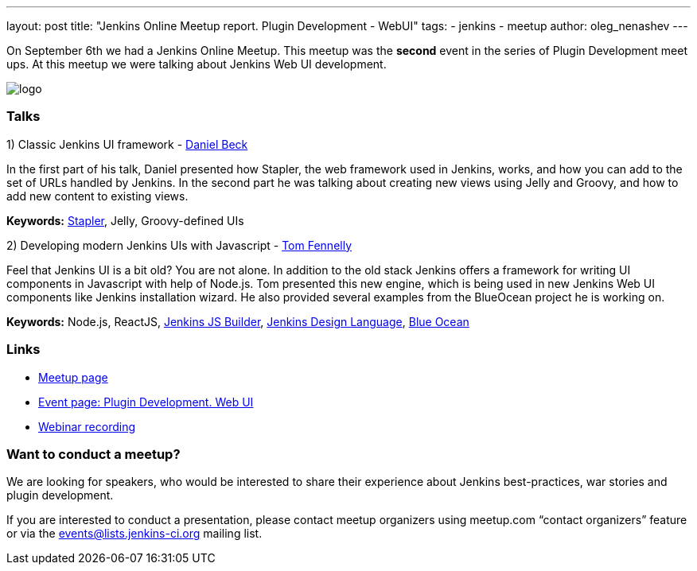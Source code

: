 ---
layout: post
title: "Jenkins Online Meetup report. Plugin Development - WebUI"
tags:
- jenkins
- meetup
author: oleg_nenashev
---

On September 6th we had a Jenkins Online Meetup. 
This meetup was the *second* event in the series of Plugin Development meet ups.
At this meetup we were talking about Jenkins Web UI development.

image::/images/jams/OnlineMeetup/logo.png[role='right']

=== Talks

1) Classic Jenkins UI framework - 
link:https://github.com/daniel-beck/[Daniel Beck]

In the first part of his talk, Daniel presented how Stapler, the web framework used in Jenkins, works, and how you can add to the set of URLs handled by Jenkins. 
In the second part he was talking about creating new views using Jelly and Groovy, and how to add new content to existing views.

*Keywords:* 
link:http://stapler.kohsuke.org/[Stapler], 
Jelly,
Groovy-defined UIs

2) Developing modern Jenkins UIs with Javascript - 
link:https://github.com/tfennelly[Tom Fennelly]

Feel that Jenkins UI is a bit old? You are not alone.
In addition to the old stack Jenkins offers a framework for writing UI components in Javascript with help of Node.js. 
Tom presented this new engine, which is being used in new Jenkins Web UI components like Jenkins installation wizard.
He also provided several examples from the BlueOcean project he is working on.

*Keywords:* 
Node.js, 
ReactJS, 
link:https://www.npmjs.com/package/jenkins-js-builder[Jenkins JS Builder], 
link:https://github.com/jenkinsci/jenkins-design-language[Jenkins Design Language], 
link:https://jenkins.io/projects/blueocean/[Blue Ocean]

=== Links

* link:https://www.meetup.com/Jenkins-online-meetup/[Meetup page]
* link:https://www.meetup.com/Jenkins-online-meetup/events/233378840/[Event page: Plugin Development. Web UI]
* link:https://plus.google.com/events/c8vnv4esvvmg1u83fhugc86meuo[Webinar recording]



=== Want to conduct a meetup?

We are looking for speakers, who would be interested to share their experience about Jenkins best-practices, war stories and plugin development.

If you are interested to conduct a presentation, 
please contact meetup organizers using meetup.com “contact organizers” feature 
or via the link:mailto:events@lists.jenkins-ci.org[events@lists.jenkins-ci.org] mailing list.

